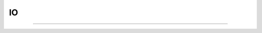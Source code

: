 .. _printf_doc:

IO
--

.. function:: hoc_stdio


    Syntax:
        :samp:`hoc_stdout("{filename}")`

        :code:`hoc_stdout()`


    Description:
        With a filename argument, switches the original standard out to filename. 
        With no arguments. switches current standard out back to original filename. 
         
        Only one level of switching allowed. Switching back to original causes 
        future output to append to the stdout. Switching to "filename" writes 
        stdout from the beginning of the file. 

    Example:

        .. code-block::
            none

            proc p() { 
            	print "one" // to original standard out 
                    hoc_stdout("temp.tmp") 
                    print "two" // to temp.tmp 
            	forall psection() // to temp.tmp 
                    hoc_stdout() 
                    print "three" // to original standard out 
            } 
            p() 


         

----



.. function:: printf

         

    Name:
        printf, fprint, sprint --- formatted output 
         

    Syntax:
        :code:`printf(format, ...)`

        :code:`fprint(format, ...)`

        :code:`sprint(string, format, ...)`



    Description:
        :code:`Printf` places output on the standard output.  :code:`fprint` places output 
        on the file opened with the :code:`wopen(filename)` command (standard 
        output if no file is opened).  :code:`Sprint` places output in its *string* 
        argument.  These functions are subsets of their counterparts in 
        the C standard library. 
         
        Each of these functions converts, formats, and prints its arguments after 
        the *format* string under control of the *format* string. 
         
        The *format* string contains two types of objects: plain characters which 
        are simply printed, and conversion specifications 
        each of which causes conversion and printing of the next 
        successive argument. 
         
        Each conversion specification is introduced by the character '\ :code:`%`\ '
        and ends with a conversion type specifier.  The type specifiers 
        supported are: 
         


        f 
            signed value of the form -dddd.ddddd 

        e 
            signed value of the form -d.dddddde-nn 

        g 
            signed value in either 'e' or 'f' form based on given value 
            and precision.  Trailing zeros and the decimal point are printed 
            only if necessary. 

        d 
            signed value truncated and printed as integer. 

        o 
            printed as unsigned octal integer. 

        x 
            printed as unsigned hexadecimal integer 

        c 
            number treated as ascii code and printed as single character 

        s 
            string is printed, arg must be a string. 

         
        Between :code:`%` and the conversion type, optional flags, width, precision 
        and size specifiers can be placed.  The most useful flag is '-' which 
        left justifies the result, otherwise the number is right justified in its 
        field. Width and precision specifiers are of the form :code:`width.precis`. 
         
        Special characters of note are: 
         


        :code:`\n` 
            newline 

        :code:`\t` 
            tab 

        :code:`\r` 
            carriage return without the line feed 

         
        :code:`printf` and :code:`fprint` return the number of characters printed. 
         

    Example:

        .. code-block::
            none

            printf("\tpi=%-20.10g sin(pi)=%f\n", PI, sin(PI)) 
                    pi=3.141592654          sin(pi)=0.000000 
                    42 

         

    .. seealso::
        :meth:`File.ropen`
        

    .. warning::
        Only a subset of the C standard library functions. 
         


